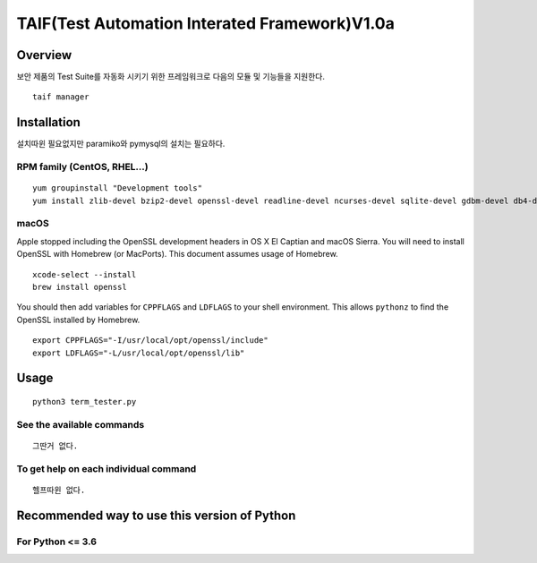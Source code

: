 TAIF(Test Automation Interated Framework)V1.0a
======================================

Overview
--------
보안 제품의 Test Suite를 자동화 시키기 위한 프레임워크로 다음의 모듈 및 기능들을 지원한다.
::
    taif manager



Installation
------------

설치따윈 필요없지만
paramiko와 pymysql의 설치는 필요하다.


RPM family (CentOS, RHEL...)
^^^^^^^^^^^^^^^^^^^^^^^^^^^^

::

  yum groupinstall "Development tools"
  yum install zlib-devel bzip2-devel openssl-devel readline-devel ncurses-devel sqlite-devel gdbm-devel db4-devel expat-devel libpcap-devel xz-devel pcre-devel libffi-devel


macOS
^^^^^

Apple stopped including the OpenSSL development headers in OS X El Captian and macOS Sierra. You will need to install OpenSSL with Homebrew (or MacPorts). This document assumes usage of Homebrew.

::

  xcode-select --install
  brew install openssl

You should then add variables for ``CPPFLAGS`` and ``LDFLAGS`` to your shell environment. This allows ``pythonz`` to find the OpenSSL installed by Homebrew.

::

  export CPPFLAGS="-I/usr/local/opt/openssl/include"
  export LDFLAGS="-L/usr/local/opt/openssl/lib"

Usage
-----

::

  python3 term_tester.py

See the available commands
^^^^^^^^^^^^^^^^^^^^^^^^^^

::

  그딴거 없다.

To get help on each individual command
^^^^^^^^^^^^^^^^^^^^^^^^^^^^^^^^^^^^^^

::

  헬프따윈 없다.


Recommended way to use this version of Python
------------------------------------------------------------

For Python <= 3.6
^^^^^^^^^^^^^^^^^
